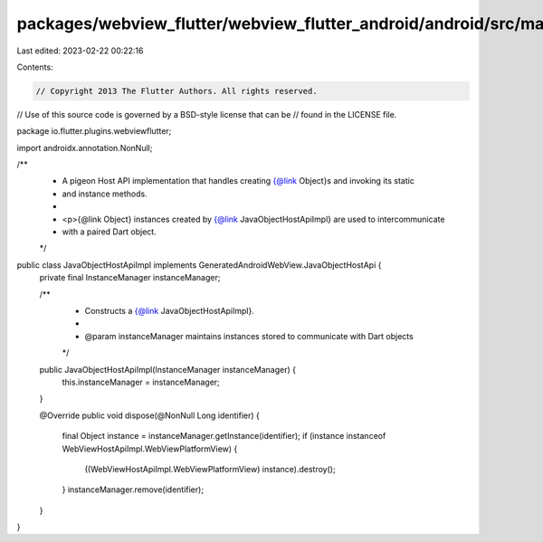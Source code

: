packages/webview_flutter/webview_flutter_android/android/src/main/java/io/flutter/plugins/webviewflutter/JavaObjectHostApiImpl.java
===================================================================================================================================

Last edited: 2023-02-22 00:22:16

Contents:

.. code-block:: java

    // Copyright 2013 The Flutter Authors. All rights reserved.
// Use of this source code is governed by a BSD-style license that can be
// found in the LICENSE file.

package io.flutter.plugins.webviewflutter;

import androidx.annotation.NonNull;

/**
 * A pigeon Host API implementation that handles creating {@link Object}s and invoking its static
 * and instance methods.
 *
 * <p>{@link Object} instances created by {@link JavaObjectHostApiImpl} are used to intercommunicate
 * with a paired Dart object.
 */
public class JavaObjectHostApiImpl implements GeneratedAndroidWebView.JavaObjectHostApi {
  private final InstanceManager instanceManager;

  /**
   * Constructs a {@link JavaObjectHostApiImpl}.
   *
   * @param instanceManager maintains instances stored to communicate with Dart objects
   */
  public JavaObjectHostApiImpl(InstanceManager instanceManager) {
    this.instanceManager = instanceManager;
  }

  @Override
  public void dispose(@NonNull Long identifier) {
    final Object instance = instanceManager.getInstance(identifier);
    if (instance instanceof WebViewHostApiImpl.WebViewPlatformView) {
      ((WebViewHostApiImpl.WebViewPlatformView) instance).destroy();
    }
    instanceManager.remove(identifier);
  }
}


